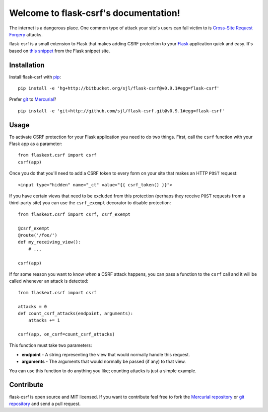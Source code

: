 .. flask-csrf documentation master file, created by
   sphinx-quickstart on Tue May 11 18:54:04 2010.
   You can adapt this file completely to your liking, but it should at least
   contain the root `toctree` directive.

Welcome to flask-csrf's documentation!
======================================

The internet is a dangerous place. One common type of attack your site's users
can fall victim to is `Cross-Site Request Forgery`_ attacks.

flask-csrf is a small extension to Flask that makes adding CSRF protection to
your `Flask`_ application quick and easy.  It's based on `this snippet`_ from
the Flask snippet site.

.. _Cross-Site Request Forgery: http://www.squarefree.com/securitytips/web-developers.html#CSRF
.. _Flask: http://flask.pocoo.org/
.. _this snippet: http://flask.pocoo.org/snippets/3/

Installation
------------

Install flask-csrf with `pip`_::

    pip install -e 'hg+http://bitbucket.org/sjl/flask-csrf@v0.9.1#egg=flask-csrf'

Prefer `git`_ to `Mercurial`_?

::

    pip install -e 'git+http://github.com/sjl/flask-csrf.git@v0.9.1#egg=flask-csrf'

.. _pip: http://pip.openplans.org/
.. _git: http://git-scm.com/
.. _Mercurial: http://hg-scm.org/

Usage
-----

To activate CSRF protection for your Flask application you need to do two
things. First, call the ``csrf`` function with your Flask app as a parameter::

    from flaskext.csrf import csrf
    csrf(app)

Once you do that you'll need to add a CSRF token to every form on your site
that makes an HTTP ``POST`` request::

    <input type="hidden" name="_ct" value="{{ csrf_token() }}">

If you have certain views that need to be excluded from this protection
(perhaps they receive ``POST`` requests from a third-party site) you can use
the ``csrf_exempt`` decorator to disable protection::

    from flaskext.csrf import csrf, csrf_exempt
    
    @csrf_exempt
    @route('/foo/')
    def my_receiving_view():
        # ...
    
    csrf(app)

If for some reason you want to know *when* a CSRF attack happens, you can pass
a function to the ``csrf`` call and it will be called whenever an attack is
detected::

    from flaskext.csrf import csrf
    
    attacks = 0
    def count_csrf_attacks(endpoint, arguments):
        attacks += 1
    
    csrf(app, on_csrf=count_csrf_attacks)

This function must take two parameters:


-  **endpoint** - A string representing the view that would
   normally handle this request.
-  **arguments** - The arguments that would normally be passed (if
   any) to that view.

You can use this function to do anything you like; counting attacks is just
a simple example.

Contribute
----------

flask-csrf is open source and MIT licensed.  If you want to contribute feel
free to fork the `Mercurial repository`_ or `git repository`_ and send a pull
request.

.. _Mercurial repository: http://bitbucket.org/sjl/flask-csrf/
.. _git repository: http://github.com/sjl/flask-csrf/
